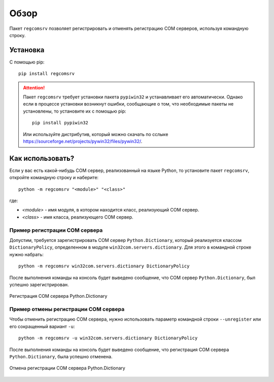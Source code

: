 .. meta::
	:description: Пакет regcomsrv позволяет регистрировать COM сервера, используя командную строку.
	:keywords: regcomsrv пакет регистрация COM сервер объект командная строка

.. _overview:

Обзор
=====
Пакет ``regcomsrv`` позволяет регистрировать и отменять регистрацию COM серверов, используя командную строку.


.. _setup:

Установка
---------
С помощью pip::
	
	pip install regcomsrv
	
.. attention::

	Пакет ``regcomsrv`` требует установки пакета ``pypiwin32`` и устанавливает его автоматически. Однако если в процессе установки возникнут ошибки, сообщающие о том, что необходимые пакеты не установлены, то установите их с помощью pip::
		
		pip install pypiwin32 
		
	Или используйте дистрибутив, который можно скачать по сслыке `https://sourceforge.net/projects/pywin32/files/pywin32/ <https://sourceforge.net/projects/pywin32/files/pywin32/>`_.
	

.. usage:

Как использовать?
-----------------
Если у вас есть какой-нибудь COM сервер, реализованный на языке Python, то установите пакет ``regcomsrv``, откройте командную строку и наберите::

	python -m regcomsrv "<module>" "<class>"
	
где:

* *<module>* - имя модуля, в котором находится класс, реализующий COM сервер.
* *<class>* - имя класса, реализующего COM сервер.


.. _register-example:

Пример регистрации COM сервера
~~~~~~~~~~~~~~~~~~~~~~~~~~~~~~
Допустим, требуется зарегистрировать COM сервер ``Python.Dictionary``, который реализуется классом ``DictionaryPolicy``, определенном в модуле ``win32com.servers.dictionary``. Для этого в командной строке нужно набрать::

	python -m regcomsrv win32com.servers.dictionary DictionaryPolicy
	
После выполнения команды на консоль будет выведено сообщение, что COM сервер ``Python.Dictionary``, был успешно зарегистрирован.

.. figure:: _static/register-python-dictionary.png
	:scale: 100%
	:alt: Регистрация COM сервера Python.Dictionary
	:align: center

	Регистрация COM сервера Python.Dictionary

	
.. _unregister-example:

Пример отмены регистрации COM сервера
~~~~~~~~~~~~~~~~~~~~~~~~~~~~~~~~~~~~~
Чтобы отменить регистрацию COM сервера, нужно использовать параметр командной строки ``--unregister`` или его сокращенный вариант ``-u``::

	python -m regcomsrv -u win32com.servers.dictionary DictionaryPolicy
	
После выполнения команды на консоль будет выведено сообщение, что регистрация COM сервера ``Python.Dictionary``, была успешно отменена.

.. figure:: _static/unregister-python-dictionary.png
	:scale: 100%
	:alt: Отмена регистрации COM сервера Python.Dictionary
	:align: center

	Отмена регистрации COM сервера Python.Dictionary
	